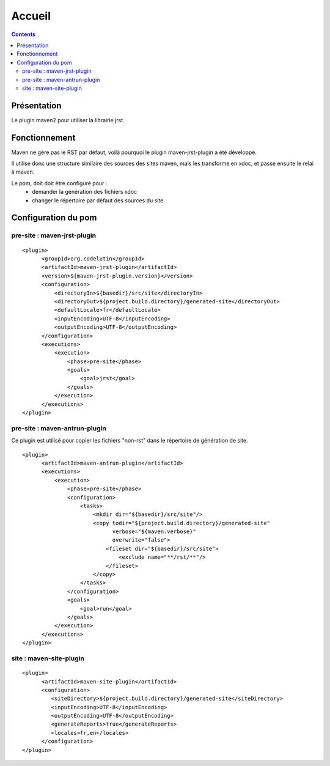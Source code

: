 Accueil
=======

.. contents::

Présentation
------------

Le plugin maven2 pour utiliser la librairie jrst.

Fonctionnement
--------------

Maven ne gère pas le RST par défaut, voilà pourquoi le plugin
maven-jrst-plugin a été développé.

Il utilise donc une structure similaire des sources des sites
maven, mais les transforme en xdoc, et passe ensuite le relai
à maven.

Le pom, doit doit être configuré pour :
  - demander la génération des fichiers xdoc
  - changer le répertoire par défaut des sources du site


Configuration du pom
--------------------

pre-site : maven-jrst-plugin
~~~~~~~~~~~~~~~~~~~~~~~~~~~~

::

  <plugin>
        <groupId>org.codelutin</groupId>
        <artifactId>maven-jrst-plugin</artifactId>
        <version>${maven-jrst-plugin.version}</version>
        <configuration>
            <directoryIn>${basedir}/src/site</directoryIn>
            <directoryOut>${project.build.directory}/generated-site</directoryOut>
            <defaultLocale>fr</defaultLocale>
            <inputEncoding>UTF-8</inputEncoding>
            <outputEncoding>UTF-8</outputEncoding>
        </configuration>
        <executions>
            <execution>
                <phase>pre-site</phase>
                <goals>
                    <goal>jrst</goal>
                </goals>
            </execution>
        </executions>
  </plugin>


pre-site : maven-antrun-plugin
~~~~~~~~~~~~~~~~~~~~~~~~~~~~~~

Ce plugin est utilisé pour copier les fichiers "non-rst"
dans le répertoire de génération de site.

::

  <plugin>
        <artifactId>maven-antrun-plugin</artifactId>
        <executions>
            <execution>
                <phase>pre-site</phase>
                <configuration>
                    <tasks>
                        <mkdir dir="${basedir}/src/site"/>
                        <copy todir="${project.build.directory}/generated-site" 
                              verbose="${maven.verbose}"
                              overwrite="false">
                            <fileset dir="${basedir}/src/site">
                                <exclude name="**/rst/**"/>
                            </fileset>
                        </copy>
                    </tasks>
                </configuration>
                <goals>
                    <goal>run</goal>
                </goals>
            </execution>
        </executions>
  </plugin>


site : maven-site-plugin
~~~~~~~~~~~~~~~~~~~~~~~~

::

  <plugin>
        <artifactId>maven-site-plugin</artifactId>
        <configuration>
           <siteDirectory>${project.build.directory}/generated-site</siteDirectory>
           <inputEncoding>UTF-8</inputEncoding>
           <outputEncoding>UTF-8</outputEncoding>
           <generateReports>true</generateReports>
           <locales>fr,en</locales>
        </configuration>
  </plugin>